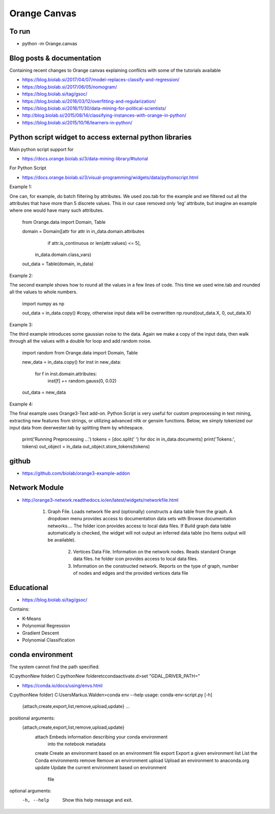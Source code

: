 Orange Canvas
=============

To run 
------
- python -m Orange.canvas

Blog posts & documentation
--------------------------
Containing recent changes to Orange canvas explaining conflicts with some of the tutorials available

- https://blog.biolab.si/2017/04/07/model-replaces-classify-and-regression/
- https://blog.biolab.si/2017/06/05/nomogram/
- https://blog.biolab.si/tag/gsoc/
- https://blog.biolab.si/2016/03/12/overfitting-and-regularization/
- https://blog.biolab.si/2016/11/30/data-mining-for-political-scientists/
- http://blog.biolab.si/2015/08/14/classifying-instances-with-orange-in-python/
- https://blog.biolab.si/2015/10/16/learners-in-python/ 

Python script widget to access external python libraries 
--------------------------------------------------------
Main python script support for 

- https://docs.orange.biolab.si/3/data-mining-library/#tutorial

For Python Script

- https://docs.orange.biolab.si/3/visual-programming/widgets/data/pythonscript.html

Example 1:

One can, for example, do batch filtering by attributes. We used zoo.tab for the example and we filtered out all the attributes that have more than 5 discrete values. This in our case removed only ‘leg’ attribute, but imagine an example where one would have many such attributes.

	from Orange.data import Domain, Table

	domain = Domain([attr for attr in in_data.domain.attributes
					 if attr.is_continuous or len(attr.values) <= 5],
					in_data.domain.class_vars)
	out_data = Table(domain, in_data)

Example 2:

The second example shows how to round all the values in a few lines of code. This time we used wine.tab and rounded all the values to whole numbers.

	import numpy as np

	out_data = in_data.copy()			#copy, otherwise input data will be overwritten
	np.round(out_data.X, 0, out_data.X)

Example 3:

The third example introduces some gaussian noise to the data. Again we make a copy of the input data, then walk through all the values with a double for loop and add random noise.

	import random
	from Orange.data import Domain, Table

	new_data = in_data.copy()
	for inst in new_data:
	  for f in inst.domain.attributes:
		inst[f] += random.gauss(0, 0.02)
	out_data = new_data

Example 4: 

The final example uses Orange3-Text add-on. Python Script is very useful for custom preprocessing in text mining, extracting new features from strings, or utilizing advanced nltk or gensim functions. Below, we simply tokenized our input data from deerwester.tab by splitting them by whitespace.

	print('Running Preprocessing ...')
	tokens = [doc.split(' ') for doc in in_data.documents]
	print('Tokens:', tokens)
	out_object = in_data
	out_object.store_tokens(tokens)

github
------
- https://github.com/biolab/orange3-example-addon

Network Module
--------------
- http://orange3-network.readthedocs.io/en/latest/widgets/networkfile.html

    1. Graph File. Loads network file and (optionally) constructs a data table from the graph. A dropdown menu provides access to documentation data sets with Browse documentation networks.... The folder icon provides access to local data files. If Build graph data table automatically is checked, the widget will not output an inferred data table (no Items output will be available).
    
	2. Vertices Data File. Information on the network nodes. Reads standard Orange data files. he folder icon provides access to local data files.
    
	3. Information on the constructed network. Reports on the type of graph, number of nodes and edges and the provided vertices data file

Educational 
-----------
- https://blog.biolab.si/tag/gsoc/

Contains:

- K-Means
- Polynomial Regression
- Gradient Descent
- Polynomial Classification	
	
conda environment 
-----------------

The system cannot find the path specified.

(C:\python\New folder) C:\python\New folder\etc\conda\activate.d>set "GDAL_DRIVER_PATH="

- https://conda.io/docs/using/envs.html

C:\python\New folder) C:\Users\Markus.Walden>conda env --help
usage: conda-env-script.py [-h]
                           {attach,create,export,list,remove,upload,update}
                           ...

positional arguments:
  {attach,create,export,list,remove,upload,update}
    attach              Embeds information describing your conda environment
                        into the notebook metadata
    create              Create an environment based on an environment file
    export              Export a given environment
    list                List the Conda environments
    remove              Remove an environment
    upload              Upload an environment to anaconda.org
    update              Update the current environment based on environment
                        file

optional arguments:
  -h, --help            Show this help message and exit.
